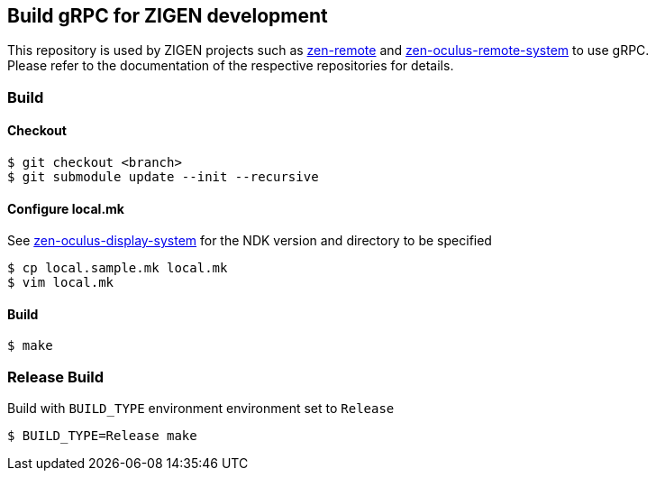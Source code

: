 == Build gRPC for ZIGEN development

This repository is used by ZIGEN projects such as 
https://github.com/zigen-project/zen-remote[zen-remote]
and
https://github.com/zigen-project/zen-oculus-display-system[zen-oculus-remote-system]
to use gRPC. +
Please refer to the documentation of the respective repositories for details.

=== Build

==== Checkout

[source, shell]
----
$ git checkout <branch>
$ git submodule update --init --recursive
----

==== Configure local.mk

See https://github.com/zigen-project/zen-oculus-display-system[zen-oculus-display-system]
for the NDK version and directory to be specified

[source, shell]
----
$ cp local.sample.mk local.mk
$ vim local.mk
----

==== Build

[source, shell]
----
$ make
----

=== Release Build

Build with `BUILD_TYPE` environment environment set to `Release`

[source, shell]
----
$ BUILD_TYPE=Release make
----

